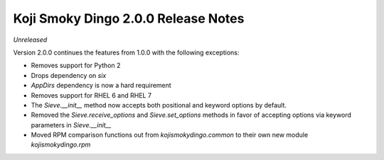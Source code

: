 Koji Smoky Dingo 2.0.0 Release Notes
====================================

*Unreleased*

Version 2.0.0 continues the features from 1.0.0 with the following
exceptions:

* Removes support for Python 2
* Drops dependency on `six`
* `AppDirs` dependency is now a hard requirement
* Removes support for RHEL 6 and RHEL 7
* The `Sieve.__init__` method now accepts both positional and keyword
  options by default.
* Removed the `Sieve.receive_options` and `Sieve.set_options` methods
  in favor of accepting options via keyword parameters in
  `Sieve.__init__`
* Moved RPM comparison functions out from `kojismokydingo.common` to
  their own new module `kojismokydingo.rpm`
